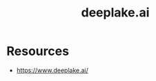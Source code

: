 :PROPERTIES:
:ID:       d9d30a75-f1aa-4ca0-8480-cb617afe29ab
:END:
#+title: deeplake.ai
#+filetags: :ai:data:

* Resources
 - https://www.deeplake.ai/
